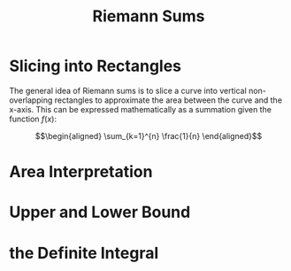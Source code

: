 #+TITLE: Riemann Sums
* Slicing into Rectangles
  The general idea of Riemann sums is to slice a curve into vertical non-overlapping rectangles to approximate the area between the curve and the x-axis. This can be expressed mathematically as a summation given the function $f(x)$:

  \[\begin{aligned}
  \sum_{k=1}^{n} \frac{1}{n}
  \end{aligned}\]

* Area Interpretation
* Upper and Lower Bound
* the Definite Integral
